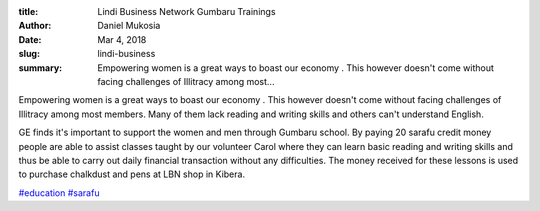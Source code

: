 :title: Lindi Business Network Gumbaru Trainings
:author: Daniel Mukosia
:date: Mar 4, 2018
:slug: lindi-business
 
:summary: Empowering women is  a great ways to boast our economy . This however  doesn't come without  facing challenges of Illitracy  among most...
 



.. image:: images/blog/lindi-business1.webp



 



Empowering women is  a great ways to boast our economy . This however  doesn't come without  facing challenges of Illitracy  among most members.  Many of them lack reading and writing skills and others can't understand English. 



 



GE finds it's important to support the women and men through Gumbaru school. By paying 20 sarafu credit money people are able to assist classes taught by our volunteer Carol where they can learn basic reading and writing skills and thus be able to carry out daily financial transaction without any difficulties. The money received for these lessons is  used to purchase chalkdust and pens at LBN shop in Kibera. 




`#education <https://www.grassrootseconomics.org/blog/hashtags/education>`_		`#sarafu <https://www.grassrootseconomics.org/blog/hashtags/sarafu>`_






